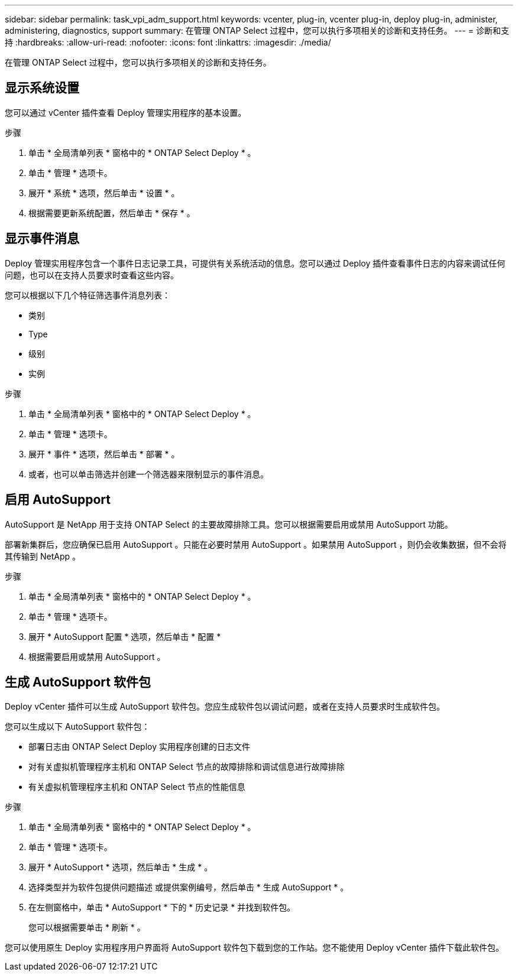 ---
sidebar: sidebar 
permalink: task_vpi_adm_support.html 
keywords: vcenter, plug-in, vcenter plug-in, deploy plug-in, administer, administering, diagnostics, support 
summary: 在管理 ONTAP Select 过程中，您可以执行多项相关的诊断和支持任务。 
---
= 诊断和支持
:hardbreaks:
:allow-uri-read: 
:nofooter: 
:icons: font
:linkattrs: 
:imagesdir: ./media/


[role="lead"]
在管理 ONTAP Select 过程中，您可以执行多项相关的诊断和支持任务。



== 显示系统设置

您可以通过 vCenter 插件查看 Deploy 管理实用程序的基本设置。

.步骤
. 单击 * 全局清单列表 * 窗格中的 * ONTAP Select Deploy * 。
. 单击 * 管理 * 选项卡。
. 展开 * 系统 * 选项，然后单击 * 设置 * 。
. 根据需要更新系统配置，然后单击 * 保存 * 。




== 显示事件消息

Deploy 管理实用程序包含一个事件日志记录工具，可提供有关系统活动的信息。您可以通过 Deploy 插件查看事件日志的内容来调试任何问题，也可以在支持人员要求时查看这些内容。

您可以根据以下几个特征筛选事件消息列表：

* 类别
* Type
* 级别
* 实例


.步骤
. 单击 * 全局清单列表 * 窗格中的 * ONTAP Select Deploy * 。
. 单击 * 管理 * 选项卡。
. 展开 * 事件 * 选项，然后单击 * 部署 * 。
. 或者，也可以单击筛选并创建一个筛选器来限制显示的事件消息。




== 启用 AutoSupport

AutoSupport 是 NetApp 用于支持 ONTAP Select 的主要故障排除工具。您可以根据需要启用或禁用 AutoSupport 功能。

部署新集群后，您应确保已启用 AutoSupport 。只能在必要时禁用 AutoSupport 。如果禁用 AutoSupport ，则仍会收集数据，但不会将其传输到 NetApp 。

.步骤
. 单击 * 全局清单列表 * 窗格中的 * ONTAP Select Deploy * 。
. 单击 * 管理 * 选项卡。
. 展开 * AutoSupport 配置 * 选项，然后单击 * 配置 *
. 根据需要启用或禁用 AutoSupport 。




== 生成 AutoSupport 软件包

Deploy vCenter 插件可以生成 AutoSupport 软件包。您应生成软件包以调试问题，或者在支持人员要求时生成软件包。

您可以生成以下 AutoSupport 软件包：

* 部署日志由 ONTAP Select Deploy 实用程序创建的日志文件
* 对有关虚拟机管理程序主机和 ONTAP Select 节点的故障排除和调试信息进行故障排除
* 有关虚拟机管理程序主机和 ONTAP Select 节点的性能信息


.步骤
. 单击 * 全局清单列表 * 窗格中的 * ONTAP Select Deploy * 。
. 单击 * 管理 * 选项卡。
. 展开 * AutoSupport * 选项，然后单击 * 生成 * 。
. 选择类型并为软件包提供问题描述 或提供案例编号，然后单击 * 生成 AutoSupport * 。
. 在左侧窗格中，单击 * AutoSupport * 下的 * 历史记录 * 并找到软件包。
+
您可以根据需要单击 * 刷新 * 。



您可以使用原生 Deploy 实用程序用户界面将 AutoSupport 软件包下载到您的工作站。您不能使用 Deploy vCenter 插件下载此软件包。
